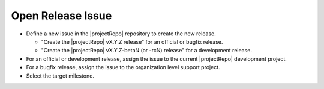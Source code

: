 Open Release Issue
------------------

* Define a new issue in the |projectRepo| repository to create the new release.

  * "Create the |projectRepo| vX.Y.Z release" for an official or bugfix release.

  * "Create the |projectRepo| vX.Y.Z-betaN (or -rcN) release" for a development release.

* For an official or development release, assign the issue to the current |projectRepo| development project.

* For a bugfix release, assign the issue to the organization level support project.

* Select the target milestone.
